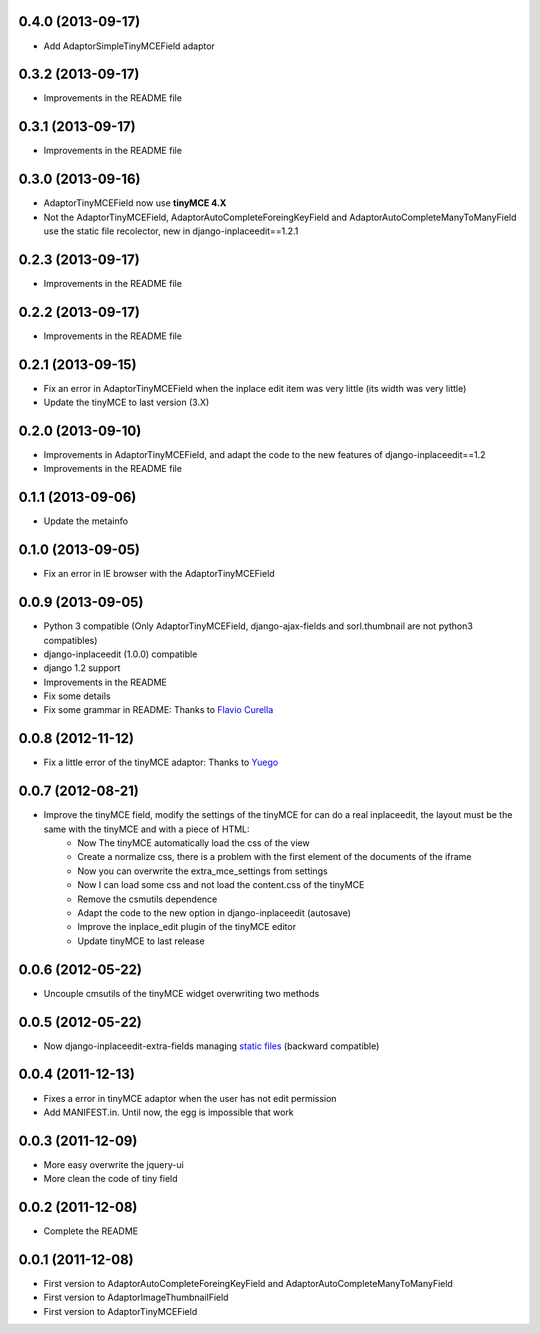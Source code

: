 0.4.0  (2013-09-17)
===================

* Add AdaptorSimpleTinyMCEField adaptor

0.3.2  (2013-09-17)
===================

* Improvements in the README file

0.3.1  (2013-09-17)
===================

* Improvements in the README file

0.3.0  (2013-09-16)
===================

* AdaptorTinyMCEField now use **tinyMCE 4.X**
* Not the AdaptorTinyMCEField, AdaptorAutoCompleteForeingKeyField and AdaptorAutoCompleteManyToManyField use the static file recolector, new in django-inplaceedit==1.2.1

0.2.3  (2013-09-17)
===================

* Improvements in the README file

0.2.2  (2013-09-17)
===================

* Improvements in the README file

0.2.1  (2013-09-15)
===================

* Fix an error in AdaptorTinyMCEField when the inplace edit item was very little (its width was very little)
* Update the tinyMCE to last version (3.X)

0.2.0  (2013-09-10)
===================

* Improvements in AdaptorTinyMCEField, and adapt the code to the new features of django-inplaceedit==1.2
* Improvements in the README file

0.1.1  (2013-09-06)
===================

* Update the metainfo

0.1.0  (2013-09-05)
===================

* Fix an error in IE browser with the AdaptorTinyMCEField

0.0.9  (2013-09-05)
===================

* Python 3 compatible (Only AdaptorTinyMCEField, django-ajax-fields and sorl.thumbnail are not python3 compatibles)
* django-inplaceedit (1.0.0) compatible
* django 1.2 support
* Improvements in the README
* Fix some details
* Fix some grammar in README: Thanks to `Flavio Curella <https://github.com/fcurella/>`_

0.0.8  (2012-11-12)
===================

* Fix a little error of the tinyMCE adaptor: Thanks to `Yuego <https://github.com/Yuego/>`_

0.0.7  (2012-08-21)
===================

* Improve the tinyMCE field, modify the settings of the tinyMCE for can do a real inplaceedit, the layout must be the same with the tinyMCE and with a piece of HTML:
    * Now The tinyMCE automatically load the css of the view
    * Create a normalize css, there is a problem with the first element of the documents of the iframe
    * Now you can overwrite the extra_mce_settings from settings
    * Now I can load some css and not load the content.css of the tinyMCE
    * Remove the csmutils dependence
    * Adapt the code to the new option in django-inplaceedit (autosave)
    * Improve the inplace_edit plugin of the tinyMCE editor 
    * Update tinyMCE to last release

0.0.6  (2012-05-22)
===================

* Uncouple cmsutils of the tinyMCE widget overwriting two methods


0.0.5  (2012-05-22)
===================

* Now django-inplaceedit-extra-fields managing `static files <https://docs.djangoproject.com/en/dev/howto/static-files/>`_ (backward compatible)

0.0.4  (2011-12-13)
===================

* Fixes a error in tinyMCE adaptor when the user has not edit permission
* Add MANIFEST.in. Until now, the egg is impossible that work

0.0.3  (2011-12-09)
===================

* More easy overwrite the jquery-ui
* More clean the code of tiny field

0.0.2  (2011-12-08)
===================

* Complete the README


0.0.1  (2011-12-08)
===================

* First version to AdaptorAutoCompleteForeingKeyField and AdaptorAutoCompleteManyToManyField
* First version to AdaptorImageThumbnailField
* First version to AdaptorTinyMCEField
